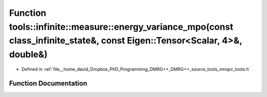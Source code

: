 .. _exhale_function_namespacetools_1_1infinite_1_1measure_1a52cc87e7a9b5a69e875a33e480733ecd:

Function tools::infinite::measure::energy_variance_mpo(const class_infinite_state&, const Eigen::Tensor<Scalar, 4>&, double&)
=============================================================================================================================

- Defined in :ref:`file__home_david_Dropbox_PhD_Programming_DMRG++_DMRG++_source_tools_nmspc_tools.h`


Function Documentation
----------------------


.. doxygenfunction:: tools::infinite::measure::energy_variance_mpo(const class_infinite_state&, const Eigen::Tensor<Scalar, 4>&, double&)
